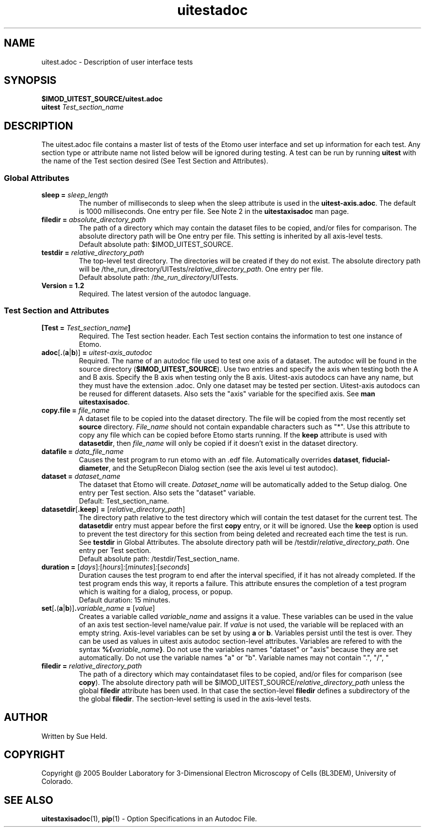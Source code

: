 .TH uitestadoc 1 2.7 BL3DEMC
.na
.nh

.SH NAME
uitest.adoc \- Description of user interface tests

.SH SYNOPSIS
.nf
.B $IMOD_UITEST_SOURCE/uitest.adoc
.B uitest \fITest_section_name
.fi

.SH DESCRIPTION
The uitest.adoc file contains a master list of tests of the Etomo user
interface and set up information for each test.  Any section
type or attribute name not listed below will be ignored during testing.
A test can be run by running \fBuitest\fR with the name of the Test section
desired (See Test Section and Attributes).

.SS Global Attributes

.TP
.B sleep = \fIsleep_length
The number of milliseconds to sleep when the sleep attribute is used in the
\fBuitest-axis.adoc\fR.
The default is 1000 milliseconds.  One entry per file.
See Note 2 in the \fBuitestaxisadoc\fR man page.

.TP
.B filedir = \fIabsolute_directory_path
The path of a directory which may contain the
dataset files to be copied, and/or
files for comparison.  The absolute directory path will be
One entry per file.
This setting is inherited by all axis-level tests.
.nf
Default absolute path:  $IMOD_UITEST_SOURCE.
.fi

.TP
.B testdir = \fIrelative_directory_path\fR
The top-level test directory.  The directories will be created if they do not exist.
The absolute directory path will be
/the_run_directory/UITests/\fIrelative_directory_path\fR.
One entry per file.
.nf
Default absolute path:  /\fIthe_run_directory\fR/UITests.
.fi

.TP
.B Version = 1.2
Required.  The latest version of the autodoc language.

.SS Test Section and Attributes

.TP
.B [Test = \fITest_section_name\fB]\fR
Required.  The Test section header.
Each Test section contains the information to test one instance of Etomo.

.TP
.B adoc\fR[\fB.\fR(\fBa\fR|\fBb\fR)]\fB = \fIuitest-axis_autodoc\fR
Required.
The name of an autodoc file used to test one axis of a dataset.
The autodoc will be found in the source directory (\fB$IMOD_UITEST_SOURCE\fR).
Use two entries and specify the axis when testing both the A and B axis.
Specify the B axis when testing only the B axis.
Uitest-axis autodocs can have any name, but they must have the extension .adoc.
Only one dataset may be tested per section.
Uitest-axis autodocs can be reused for different datasets.
Also sets the "axis" variable for the specified axis.
See \fBman uitestaxisadoc\fR.

.TP
.B copy.file = \fIfile_name
A dataset file to be copied into the dataset directory.
The file will be copied from the most recently set \fBsource\fR directory.
\fIFile_name\fR should not contain expandable characters such as "*".
Use this attribute to copy any file
which can be copied before Etomo starts running.
If the \fBkeep\fR attribute is used with \fBdatasetdir\fR, then
\fIfile_name\fR will only be copied if it
doesn't exist in the dataset directory.

.TP
.B datafile = \fIdata_file_name
Causes the test program to run etomo with an .edf file.
Automatically overrides \fBdataset\fR, \fBfiducial-diameter\fR, and the SetupRecon
Dialog section (see the axis level ui test autodoc).

.TP
.B dataset = \fIdataset_name
The dataset that Etomo will create.
\fIDataset_name\fR will be automatically added to the Setup dialog.
One entry per Test section.
Also sets the "dataset" variable.
.nf
Default:  Test_section_name.
.fi

.TP
.B datasetdir\fR[\fB.keep\fR]\fB = \fR[\fIrelative_directory_path\fR]
The directory path relative to the test directory which
will contain the test dataset for the current test.
The \fBdatasetdir\fR entry must appear before the first \fBcopy\fR entry, or it will be ignored.
Use the \fBkeep\fR option is used to prevent the test directory for
this section from being deleted and recreated each time the test is run.
See \fBtestdir\fR in Global Attributes.
The absolute directory path will be /testdir/\fIrelative_directory_path\fR.
One entry per Test section.
.nf
Default absolute path:  /testdir/Test_section_name.
.fi

.TP
.B duration = \fR[\fIdays\fR]\fI:\fR[\fIhours\fR]\fI:\fR[\fIminutes\fR]\fI:\fR[\fIseconds\fR]
Duration causes the test program to end after the interval specified,
if it has not already completed.
If the test program ends this way,
it reports a failure.
This attribute ensures the completion of a test program which is waiting for a dialog,
process, or popup. 
.nf
Default duration:  15 minutes.
.fi 

.TP
.B set\fR[\fB.\fR(\fBa\fR|\fBb\fR)]\fB.\fIvariable_name\fB = \fR[\fIvalue\fR]
Creates a variable called \fIvariable_name\fR and assigns it a value.
These variables can be used in the value of an axis test section-level name/value pair.
If \fIvalue\fR is not used, the variable will be replaced with an empty string.
Axis-level variables can be set by using \fBa\fR or \fBb\fR.
Variables persist until the test is over.
They can be used as values in uitest axis autodoc section-level attributes.
Variables are refered to with the syntax \fB%{\fIvariable_name\fB}\fR.
Do not use the variables names "dataset" or "axis"
because they are set automatically.  Do not use the variable names "a" or "b".
Variable names may not contain ".", "/", "\", or the delimiter (default - "=").


.TP
.B filedir = \fIrelative_directory_path\fR
The path of a directory which may containdataset files to be copied, and/or
files for comparison (see \fBcopy\fR).  The absolute directory path will be
$IMOD_UITEST_SOURCE/\fIrelative_directory_path\fR unless the global \fBfiledir\fR
attribute has been used.  In that case the section-level \fBfiledir\fR defines a
subdirectory of the the global \fBfiledir\fR.
The section-level setting is used in the axis-level tests.

.SH AUTHOR
Written by Sue Held.

.SH COPYRIGHT
Copyright @ 2005 Boulder Laboratory for 3-Dimensional Electron Microscopy of
Cells (BL3DEM), University of Colorado.

.SH SEE ALSO
.B uitestaxisadoc\fR(1), \fBpip\fR(1) \- Option Specifications in an Autodoc File.

